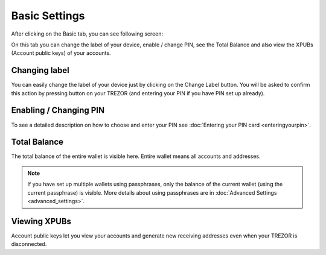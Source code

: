 Basic Settings
==============

After clicking on the Basic tab, you can see following screen:

.. image:: images/trezor-welcometosetup-basic.png

On this tab you can change the label of your device, enable / change PIN, see the Total Balance and also view the XPUBs (Account public keys) of your accounts.

Changing label
--------------

You can easily change the label of your device just by clicking on the Change Label button. You will be asked to confirm this action by pressing button on your TREZOR (and entering your PIN if you have PIN set up already).

Enabling / Changing PIN
-----------------------

To see a detailed description on how to choose and enter your PIN see :doc:`Entering your PIN card <enteringyourpin>`.

Total Balance
-------------

The total balance of the entire wallet is visible here. Entire wallet means all accounts and addresses.

.. note:: If you have set up multiple wallets using passphrases, only the balance of the current wallet (using the current passphrase) is visible. More details about using passphrases are in :doc:`Advanced Settings <advanced_settings>`.

Viewing XPUBs
-------------

Account public keys let you view your accounts and generate new receiving addresses even when your TREZOR is disconnected.
